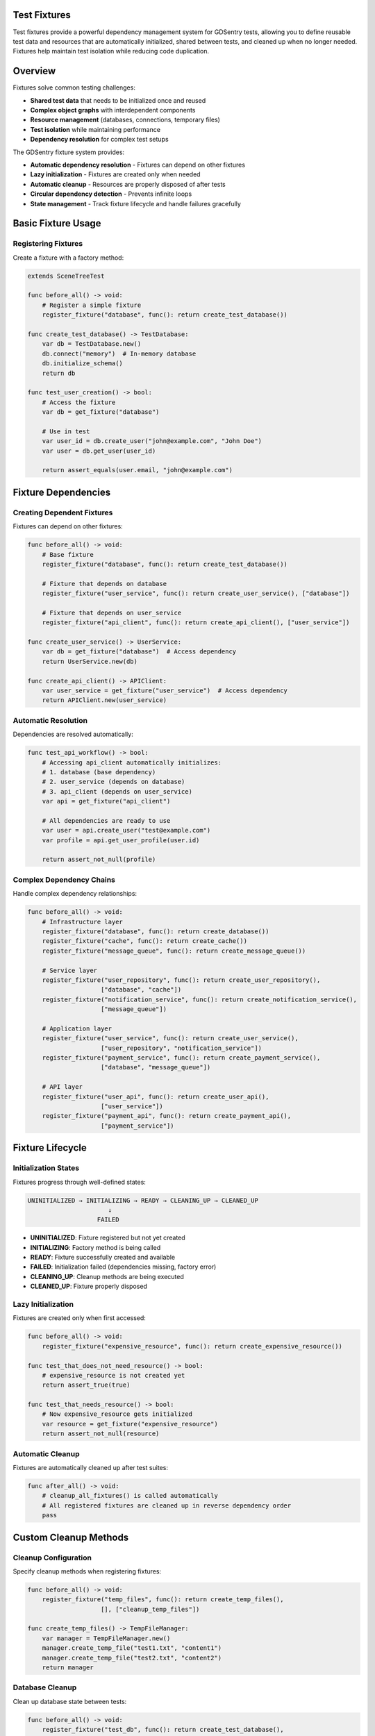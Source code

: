 Test Fixtures
=============

Test fixtures provide a powerful dependency management system for GDSentry tests, allowing you to define reusable test data and resources that are automatically initialized, shared between tests, and cleaned up when no longer needed. Fixtures help maintain test isolation while reducing code duplication.

Overview
========

Fixtures solve common testing challenges:

- **Shared test data** that needs to be initialized once and reused
- **Complex object graphs** with interdependent components
- **Resource management** (databases, connections, temporary files)
- **Test isolation** while maintaining performance
- **Dependency resolution** for complex test setups

The GDSentry fixture system provides:

- **Automatic dependency resolution** - Fixtures can depend on other fixtures
- **Lazy initialization** - Fixtures are created only when needed
- **Automatic cleanup** - Resources are properly disposed of after tests
- **Circular dependency detection** - Prevents infinite loops
- **State management** - Track fixture lifecycle and handle failures gracefully

Basic Fixture Usage
===================

Registering Fixtures
--------------------

Create a fixture with a factory method:

.. code-block:: gdscript

   extends SceneTreeTest

   func before_all() -> void:
       # Register a simple fixture
       register_fixture("database", func(): return create_test_database())

   func create_test_database() -> TestDatabase:
       var db = TestDatabase.new()
       db.connect("memory")  # In-memory database
       db.initialize_schema()
       return db

   func test_user_creation() -> bool:
       # Access the fixture
       var db = get_fixture("database")

       # Use in test
       var user_id = db.create_user("john@example.com", "John Doe")
       var user = db.get_user(user_id)

       return assert_equals(user.email, "john@example.com")

Fixture Dependencies
====================

Creating Dependent Fixtures
---------------------------

Fixtures can depend on other fixtures:

.. code-block:: gdscript

   func before_all() -> void:
       # Base fixture
       register_fixture("database", func(): return create_test_database())

       # Fixture that depends on database
       register_fixture("user_service", func(): return create_user_service(), ["database"])

       # Fixture that depends on user_service
       register_fixture("api_client", func(): return create_api_client(), ["user_service"])

   func create_user_service() -> UserService:
       var db = get_fixture("database")  # Access dependency
       return UserService.new(db)

   func create_api_client() -> APIClient:
       var user_service = get_fixture("user_service")  # Access dependency
       return APIClient.new(user_service)

Automatic Resolution
--------------------

Dependencies are resolved automatically:

.. code-block:: gdscript

   func test_api_workflow() -> bool:
       # Accessing api_client automatically initializes:
       # 1. database (base dependency)
       # 2. user_service (depends on database)
       # 3. api_client (depends on user_service)
       var api = get_fixture("api_client")

       # All dependencies are ready to use
       var user = api.create_user("test@example.com")
       var profile = api.get_user_profile(user.id)

       return assert_not_null(profile)

Complex Dependency Chains
-------------------------

Handle complex dependency relationships:

.. code-block:: gdscript

   func before_all() -> void:
       # Infrastructure layer
       register_fixture("database", func(): return create_database())
       register_fixture("cache", func(): return create_cache())
       register_fixture("message_queue", func(): return create_message_queue())

       # Service layer
       register_fixture("user_repository", func(): return create_user_repository(),
                       ["database", "cache"])
       register_fixture("notification_service", func(): return create_notification_service(),
                       ["message_queue"])

       # Application layer
       register_fixture("user_service", func(): return create_user_service(),
                       ["user_repository", "notification_service"])
       register_fixture("payment_service", func(): return create_payment_service(),
                       ["database", "message_queue"])

       # API layer
       register_fixture("user_api", func(): return create_user_api(),
                       ["user_service"])
       register_fixture("payment_api", func(): return create_payment_api(),
                       ["payment_service"])

Fixture Lifecycle
=================

Initialization States
---------------------

Fixtures progress through well-defined states:

.. code-block:: text

   UNINITIALIZED → INITIALIZING → READY → CLEANING_UP → CLEANED_UP
                         ↓
                      FAILED

- **UNINITIALIZED**: Fixture registered but not yet created
- **INITIALIZING**: Factory method is being called
- **READY**: Fixture successfully created and available
- **FAILED**: Initialization failed (dependencies missing, factory error)
- **CLEANING_UP**: Cleanup methods are being executed
- **CLEANED_UP**: Fixture properly disposed

Lazy Initialization
-------------------

Fixtures are created only when first accessed:

.. code-block:: gdscript

   func before_all() -> void:
       register_fixture("expensive_resource", func(): return create_expensive_resource())

   func test_that_does_not_need_resource() -> bool:
       # expensive_resource is not created yet
       return assert_true(true)

   func test_that_needs_resource() -> bool:
       # Now expensive_resource gets initialized
       var resource = get_fixture("expensive_resource")
       return assert_not_null(resource)

Automatic Cleanup
-----------------

Fixtures are automatically cleaned up after test suites:

.. code-block:: gdscript

   func after_all() -> void:
       # cleanup_all_fixtures() is called automatically
       # All registered fixtures are cleaned up in reverse dependency order
       pass

Custom Cleanup Methods
======================

Cleanup Configuration
---------------------

Specify cleanup methods when registering fixtures:

.. code-block:: gdscript

   func before_all() -> void:
       register_fixture("temp_files", func(): return create_temp_files(),
                       [], ["cleanup_temp_files"])

   func create_temp_files() -> TempFileManager:
       var manager = TempFileManager.new()
       manager.create_temp_file("test1.txt", "content1")
       manager.create_temp_file("test2.txt", "content2")
       return manager

Database Cleanup
----------------

Clean up database state between tests:

.. code-block:: gdscript

   func before_all() -> void:
       register_fixture("test_db", func(): return create_test_database(),
                       [], ["reset_tables", "close_connection"])

   func create_test_database() -> TestDatabase:
       var db = TestDatabase.new()
       db.connect("test.db")
       db.create_tables()
       return db

   func test_database_operations() -> bool:
       var db = get_fixture("test_db")

       # Perform test operations
       db.insert_user({"name": "Alice", "email": "alice@test.com"})
       var users = db.get_all_users()

       assert_equals(users.size(), 1)
       assert_equals(users[0].name, "Alice")

       return true

   # cleanup_all_fixtures() will automatically call:
   # db.reset_tables() and db.close_connection()

File System Cleanup
-------------------

Clean up temporary files and directories:

.. code-block:: gdscript

   func before_all() -> void:
       register_fixture("temp_dir", func(): return create_temp_directory(),
                       [], ["remove_temp_directory"])

   func create_temp_directory() -> TempDirectory:
       var temp_dir = TempDirectory.new()
       temp_dir.create("test_project")
       temp_dir.write_file("config.ini", "[settings]\nkey=value")
       return temp_dir

   func test_file_operations() -> bool:
       var temp_dir = get_fixture("temp_dir")

       # Test file operations
       var config_content = temp_dir.read_file("config.ini")
       assert_true(config_content.contains("key=value"))

       # Create additional test files
       temp_dir.write_file("test.txt", "test content")

       return true

   # cleanup_all_fixtures() will call temp_dir.remove_temp_directory()

Manual Fixture Management
=========================

Manual Cleanup
--------------

Clean up specific fixtures when needed:

.. code-block:: gdscript

   func test_with_manual_cleanup() -> bool:
       # Setup
       var db = get_fixture("database")

       # Perform test
       db.insert_test_data()
       var result = db.perform_query()

       # Manual cleanup if needed
       cleanup_fixture("database")

       return assert_not_null(result)

Fixture Reset
-------------

Reset fixtures without full cleanup:

.. code-block:: gdscript

   func test_with_reset() -> bool:
       var db = get_fixture("database")

       # Modify database state
       db.insert_user("test@example.com")

       # Reset fixture (cleans up and marks as uninitialized)
       reset_fixture("database")

       # Next access will re-initialize the fixture
       var fresh_db = get_fixture("database")
       var users = fresh_db.get_all_users()

       return assert_equals(users.size(), 0)  # Fresh database

Advanced Patterns
=================

Fixture Inheritance
-------------------

Create base fixtures that can be extended:

.. code-block:: gdscript

   class BaseTest extends SceneTreeTest:

       func before_all() -> void:
           # Base fixtures available to all tests
           register_fixture("config", func(): return load_base_config())

       func load_base_config() -> Config:
           var config = Config.new()
           config.load("res://config/base.cfg")
           return config

   class APITest extends BaseTest:

       func before_all() -> void:
           super.before_all()  # Get base fixtures

           # Add API-specific fixtures
           register_fixture("api_server", func(): return create_api_server(),
                           ["config"])

Shared Fixtures Across Test Classes
-----------------------------------

Use static fixtures that persist across test classes:

.. code-block:: gdscript

   # Global fixture registry (in a singleton or autoload)
   class FixtureRegistry:
       static var fixtures = {}

       static func register_global_fixture(name: String, factory: Callable) -> void:
           fixtures[name] = factory

       static func get_global_fixture(name: String) -> Object:
           if fixtures.has(name):
               return fixtures[name].call()
           return null

   # In test classes
   class DatabaseTest extends SceneTreeTest:

       func before_all() -> void:
           if not FixtureRegistry.fixtures.has("shared_db"):
               FixtureRegistry.register_global_fixture("shared_db",
                   func(): return create_shared_database())

       func test_database_connection() -> bool:
           var db = FixtureRegistry.get_global_fixture("shared_db")
           return assert_true(db.is_connected())

Conditional Fixtures
--------------------

Create fixtures based on test conditions:

.. code-block:: gdscript

   func before_all() -> void:
       # Always available
       register_fixture("basic_config", func(): return load_config("basic"))

       # Conditional fixtures
       if OS.get_name() == "Windows":
           register_fixture("windows_service", func(): return create_windows_service(),
                           ["basic_config"])
       elif OS.get_name() == "Linux":
           register_fixture("linux_service", func(): return create_linux_service(),
                           ["basic_config"])

   func test_cross_platform() -> bool:
       var config = get_fixture("basic_config")

       # Use platform-specific service if available
       var service = get_fixture(OS.get_name().to_lower() + "_service")
       if service:
           return assert_true(service.is_available())
       else:
           return assert_true(true)  # Skip on unsupported platforms

Fixture Factories with Parameters
---------------------------------

Create parameterized fixtures:

.. code-block:: gdscript

   func before_all() -> void:
       # Factory that creates different database configurations
       register_fixture("dev_db", func(): return create_database("dev"))
       register_fixture("test_db", func(): return create_database("test"))
       register_fixture("prod_db", func(): return create_database("prod"))

   func create_database(environment: String) -> Database:
       var db = Database.new()
       match environment:
           "dev":
               db.connect("dev.db")
               db.enable_debug_logging()
           "test":
               db.connect(":memory:")  # In-memory for tests
           "prod":
               db.connect("prod.db")
               db.enable_connection_pooling()
       return db

   func test_multiple_environments() -> bool:
       var dev_db = get_fixture("dev_db")
       var test_db = get_fixture("test_db")

       # Test different configurations
       assert_true(dev_db.has_debug_logging())
       assert_false(test_db.has_debug_logging())

       return true

Error Handling and Recovery
===========================

Handling Fixture Failures
-------------------------

Gracefully handle fixture initialization failures:

.. code-block:: gdscript

   func test_with_fixture_error_handling() -> bool:
       var db = get_fixture("database")

       if not db:
           push_error("Database fixture failed to initialize")
           return false

       # Continue with test
       return assert_true(db.is_connected())

Fixture Validation
------------------

Validate fixture state before use:

.. code-block:: gdscript

   func validate_fixture(fixture_name: String) -> bool:
       var fixture = get_fixture(fixture_name)
       if not fixture:
           return false

       # Validate fixture is in expected state
       if fixture.has_method("is_ready"):
           return fixture.is_ready()
       elif fixture.has_method("ping"):
           return fixture.ping()

       return true

   func test_with_validation() -> bool:
       if not validate_fixture("network_service"):
           skip_test("Network service not available")
           return true

       var service = get_fixture("network_service")
       return assert_true(service.make_request())

Circular Dependency Detection
-----------------------------

The fixture system automatically detects circular dependencies:

.. code-block:: gdscript

   func before_all() -> void:
       # This would cause a circular dependency error:
       register_fixture("a", func(): return A.new(), ["c"])  # A depends on C
       register_fixture("b", func(): return B.new(), ["a"])  # B depends on A
       register_fixture("c", func(): return C.new(), ["b"])  # C depends on B

       # Result: Error when accessing any fixture due to circular dependency

Best Practices
==============

Fixture Naming Conventions
--------------------------

Use clear, descriptive fixture names:

.. code-block:: gdscript

   # Good: Descriptive names
   register_fixture("user_database", ...)
   register_fixture("payment_service", ...)
   register_fixture("email_notification_service", ...)

   # Avoid: Generic names
   register_fixture("db", ...)
   register_fixture("service", ...)
   register_fixture("fixture1", ...)

Fixture Granularity
-------------------

Choose appropriate fixture granularity:

.. code-block:: gdscript

   # Good: Focused fixtures
   register_fixture("user_repository", ...)
   register_fixture("product_repository", ...)
   register_fixture("order_service", ...)

   # Avoid: Monolithic fixtures
   register_fixture("entire_application", ...)  # Too broad

   # Avoid: Micro-fixtures
   register_fixture("user_name_validator", ...)
   register_fixture("email_format_checker", ...)  # Too granular

Fixture Isolation
-----------------

Ensure fixtures don't interfere with each other:

.. code-block:: gdscript

   func before_each() -> void:
       # Reset shared fixtures between tests
       reset_fixture("user_database")

   func test_user_creation() -> bool:
       var db = get_fixture("user_database")
       db.create_user("alice@example.com")
       return assert_equals(db.count_users(), 1)

   func test_user_deletion() -> bool:
       var db = get_fixture("user_database")  # Fresh state
       db.create_user("bob@example.com")
       db.delete_user("bob@example.com")
       return assert_equals(db.count_users(), 0)

Performance Considerations
--------------------------

Optimize fixture usage for performance:

.. code-block:: gdscript

   # Use lazy initialization for expensive fixtures
   register_fixture("slow_api_client", func(): return create_slow_api_client())

   # Group fast fixtures together
   func before_all() -> void:
       register_fixture("config", func(): return load_config())        # Fast
       register_fixture("validator", func(): return create_validator()) # Fast
       register_fixture("database", func(): return create_database())   # Slow

   # Use in tests efficiently
   func test_validation() -> bool:
       var validator = get_fixture("validator")  # Only creates if needed
       return assert_true(validator.is_valid("test@example.com"))

   func test_database_query() -> bool:
       var db = get_fixture("database")  # Expensive, but shared
       var result = db.query("SELECT * FROM users")
       return assert_not_null(result)

Fixture Documentation
---------------------

Document fixture purposes and dependencies:

.. code-block:: gdscript

   func before_all() -> void:
       # Database fixture: Provides isolated test database
       # Dependencies: None
       # Cleanup: Automatically drops all tables and closes connections
       register_fixture("test_database", func(): return create_isolated_database(),
                       [], ["drop_tables", "close_connection"])

       # API client fixture: Provides configured HTTP client for testing
       # Dependencies: config (for API endpoints and timeouts)
       # Cleanup: Automatically cancels pending requests
       register_fixture("api_client", func(): return create_api_client(),
                       ["config"], ["cancel_requests"])

Testing Fixture Behavior
========================

Testing Fixture Creation
------------------------

Test that fixtures are created correctly:

.. code-block:: gdscript

   func test_fixture_creation() -> bool:
       register_fixture("test_service", func(): return TestService.new())

       var service = get_fixture("test_service")

       assert_not_null(service)
       assert_true(service is TestService)
       assert_true(service.is_ready())

       return true

Testing Fixture Dependencies
----------------------------

Verify dependency resolution works:

.. code-block:: gdscript

   func test_fixture_dependencies() -> bool:
       register_fixture("base_service", func(): return BaseService.new())
       register_fixture("dependent_service", func(): return DependentService.new(),
                       ["base_service"])

       var dependent = get_fixture("dependent_service")

       # dependent_service should have automatically initialized base_service
       var base = get_fixture("base_service")

       assert_not_null(dependent)
       assert_not_null(base)
       assert_true(dependent.has_base_service())

       return true

Testing Fixture Cleanup
-----------------------

Verify fixtures are cleaned up properly:

.. code-block:: gdscript

   func test_fixture_cleanup() -> bool:
       var temp_dir_path = ""

       register_fixture("temp_directory", func():
           var temp_dir = TempDirectory.new()
           temp_dir_path = temp_dir.create()
           temp_dir.write_file("test.txt", "content")
           return temp_dir
       , [], ["delete_directory"])

       # Create and use fixture
       var temp_dir = get_fixture("temp_directory")
       assert_true(FileAccess.file_exists(temp_dir_path + "/test.txt"))

       # Cleanup should remove files
       cleanup_all_fixtures()

       # Verify cleanup worked
       return assert_false(DirAccess.dir_exists_absolute(temp_dir_path))

Troubleshooting
===============

Common Fixture Issues
---------------------

**Fixture not found:**
- Check fixture name spelling (case-sensitive)
- Ensure fixture is registered before accessing
- Verify fixture registration succeeded

**Circular dependency error:**
- Review dependency chains
- Remove circular references
- Consider restructuring fixtures

**Fixture initialization failure:**
- Check factory method returns valid object
- Verify dependencies are available
- Review error messages in console

**Fixture cleanup failure:**
- Ensure cleanup methods exist on fixture objects
- Check cleanup method return values
- Implement proper error handling in cleanup methods

**Performance issues:**
- Avoid creating expensive fixtures unnecessarily
- Use lazy initialization effectively
- Consider sharing fixtures across tests when appropriate

Debugging Fixtures
------------------

Enable detailed fixture logging:

.. code-block:: gdscript

   func test_with_debugging() -> bool:
       # Enable verbose fixture logging (if implemented)
       GDTest.enable_fixture_debugging(true)

       register_fixture("debug_service", func(): return create_service())

       var service = get_fixture("debug_service")

       # Logs will show:
       # - Fixture registration
       # - Dependency resolution
       # - Initialization steps
       # - Cleanup operations

       return assert_not_null(service)

Fixture State Inspection
------------------------

Inspect fixture states for debugging:

.. code-block:: gdscript

   func inspect_fixture_state() -> void:
       for fixture_name in _fixture_order:
           var fixture_data = _fixtures[fixture_name].data
           print("Fixture '%s': %s" % [fixture_name, get_state_name(fixture_data.state)])

   func get_state_name(state: int) -> String:
       match state:
           TestFixture.FixtureState.UNINITIALIZED: return "UNINITIALIZED"
           TestFixture.FixtureState.INITIALIZING: return "INITIALIZING"
           TestFixture.FixtureState.READY: return "READY"
           TestFixture.FixtureState.FAILED: return "FAILED"
           TestFixture.FixtureState.CLEANING_UP: return "CLEANING_UP"
           TestFixture.FixtureState.CLEANED_UP: return "CLEANED_UP"
           _: return "UNKNOWN"

.. seealso::
   :doc:`../api/test-classes`
      Base test classes that support fixture functionality.

   :doc:`../advanced/mocking`
      Alternative approach to test dependency management.

   :doc:`../user-guide`
      Best practices for organizing test data and resources.

   :doc:`../troubleshooting`
      Solutions for common fixture-related issues.
